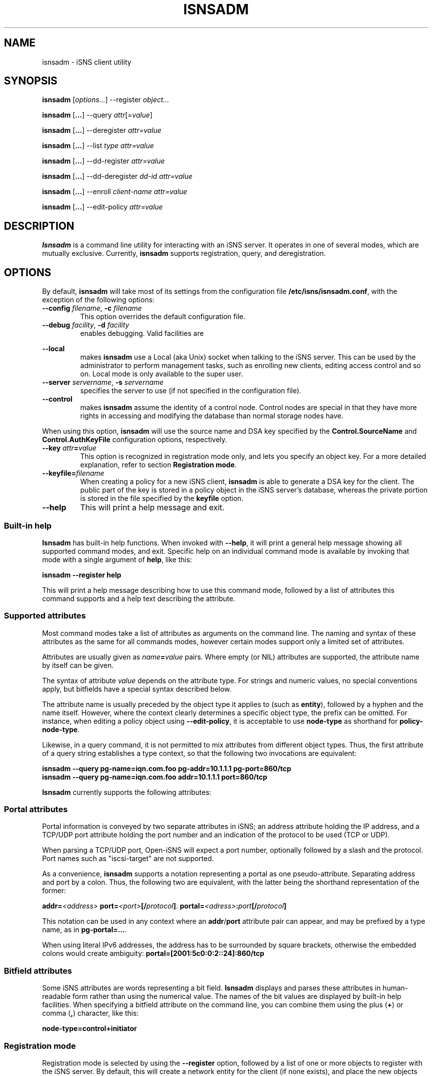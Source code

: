 '\" t
.TH ISNSADM 8 "11 May 2007"
.SH NAME
isnsadm \- iSNS client utility
.SH SYNOPSIS
.B isnsadm
.RI [ options... ]
.RI --register " object...
.PP
.B isnsadm
.RB [ ... ]
.RI --query " attr" [= value ]
.PP
.B isnsadm
.RB [ ... ]
.RI --deregister " attr=value
.PP
.B isnsadm
.RB [ ... ]
.RI --list " type attr=value
.PP
.B isnsadm
.RB [ ... ]
.RI --dd-register " attr=value
.PP
.B isnsadm
.RB [ ... ]
.RI --dd-deregister " dd-id attr=value
.PP
.B isnsadm
.RB [ ... ]
.RI --enroll " client-name attr=value
.PP
.B isnsadm
.RB [ ... ]
.RI --edit-policy " attr=value

.SH DESCRIPTION
.B Isnsadm
is a command line utility for interacting with an iSNS
server. It operates in one of several modes, which are
mutually exclusive.
Currently,
.B isnsadm
supports registration, query, and deregistration.
.SH OPTIONS
By default,
.B isnsadm
will take most of its settings from the configuration
file
.BR /etc/isns/isnsadm.conf ,
with the exception of the following options:
.TP
.BI \--config " filename\fR, " \-c " filename
This option overrides the default configuration file.
.TP
.BI \--debug " facility\fR, " \-d " facility
enables debugging. Valid facilities are
.PP
.TS
tab(,),box,center;
lb|lr.
socket,network send/receive
auth,authentication and security related information
message,iSNS protocol layer
state,database state
scn,SCN (state change notification) messages
esi,ESI (entity status inquiry) messages
all,all of the above
.TE
.PP
.TP
.BI \--local
makes
.B isnsadm
use a Local (aka Unix) socket when talking to the iSNS
server. This can be used by the administrator to perform
management tasks, such as enrolling new clients, editing
access control and so on. Local mode is only available
to the super user.
.TP
.BI \--server " servername\fR, " \-s " servername
specifies the server to use (if not specified
in the configuration file).
.TP
.BI \--control
makes
.B isnsadm
assume the identity of a control node. Control nodes are
special in that they have more rights in accessing and
modifying the database than normal storage nodes have.
.PP
When using this option,
.B isnsadm
will use the source name and DSA key specified by the
.BR Control.SourceName " and " Control.AuthKeyFile 
configuration options, respectively.
.PP
.TP
.BI \--key " attr" = value
This option is recognized in registration mode only, and
lets you specify an object key. For a more detailed explanation,
refer to section
.BR "Registration mode" .
.TP
.BI \--keyfile= filename
When creating a policy for a new iSNS client, 
.B isnsadm
is able to generate a DSA key for the client. The public
part of the key is stored in a policy object in the iSNS
server's database, whereas the private portion is stored in the
file specified by the
.B keyfile
option.
.B
.TP
.BI \--help
This will print a help message and exit.
.\"---------------------------
.SS Built-in help
.B Isnsadm
has built-in help functions. When invoked with
.BR \--help ,
it will print a general help message showing all supported
command modes, and exit. Specific help on an individual 
command mode is available by invoking that mode with a
single argument of
.BR help ,
like this:
.PP
.B isnsadm --register help
.PP
This will print a help message describing how to use this
command mode, followed by a list of attributes this command supports
and a help text describing the attribute.
.\"---------------------------
.SS Supported attributes
Most command modes take a list of attributes as arguments on the
command line. The naming and syntax of these attributes as
the same for all commands modes, however certain modes support
only a limited set of attributes.
.PP
Attributes are usually given as
.IB name = value
pairs. Where empty (or NIL) attributes are supported, the
attribute name by itself can be given.
.PP
The syntax of attribute
.I value
depends on the attribute type. For strings and numeric values,
no special conventions apply, but bitfields have a special syntax
described below.
.PP
The attribute name is usually preceded by the object
type it applies to (such as
.BR entity ),
followed by a hyphen and the name itself. However, where the
context clearly determines a specific object type, the prefix
can be omitted. For instance, when editing a policy object
using
.BR \--edit-policy ,
it is acceptable to use
.B node-type
as shorthand for
.BR policy-node-type .
.PP
Likewise, in a query command, it is not permitted to mix attributes
from different object types. Thus, the first attribute of a
query string establishes a type context, so that the following
two invocations are equivalent:
.PP
.B isnsadm --query pg-name=iqn.com.foo pg-addr=10.1.1.1 pg-port=860/tcp
.br
.B isnsadm --query pg-name=iqn.com.foo addr=10.1.1.1 port=860/tcp
.PP
.B Isnsadm
currently supports the following attributes:
.PP
.TS
tab(,),box,center;
li|lilili
lt|lbrlb.
Context,Attribute,iSNS tag,Aliases
_
Network Entity,entity-id,1,eid
\^,entity-prot,2
\^,entity-index,7
iSCSI Storage Node,iscsi-name,32
\^,iscsi-node-type,33
\^,iscsi-alias,34
\^,iscsi-idx,36
\^,iscsi-authmethod,42
Portal,portal-addr,16
\^,portal-port,17
\^,portal-name,18
\^,portal-esi-port,20
\^,portal-esi-interval,21
\^,portal-idx,22
\^,portal-scn-port,23
Portal Group,portal-group-index,52
\^,pg-name,48
\^,pg-addr,49
\^,pg-port,50
\^,pg-tag,51,pgt
\^,pg-idx,52
Discovery Domain,dd-id,2065
\^,dd-name,2066
\^,dd-member-iscsi-idx,2067
\^,dd-member-name,2068
\^,dd-member-fc-name,2069,
\^,dd-member-portal-idx,2070,
\^,dd-member-addr,2071,
\^,dd-member-port,2072,
\^,dd-features,2078,
Policy Object,policy-name,-,spi
\^,policy-key,-
\^,policy-entity,-
\^,policy-node-type,-
\^,policy-object-type,-
\^,policy-functions,-
.TE
.PP
.\"---------------------------
.SS Portal attributes
Portal information is conveyed by two separate attributes
in iSNS; an address attribute holding the IP address, and
a TCP/UDP port attribute holding the port number and an indication
of the protocol to be used (TCP or UDP).
.PP
When parsing a TCP/UDP port, Open-iSNS will expect a port number,
optionally followed by a slash and the protocol. Port names
such as "iscsi-target" are not supported.
.PP
As a convenience,
.B isnsadm
supports a notation representing a portal as one pseudo-attribute.
Separating address and port by a colon. Thus, the following two
are equivalent, with the latter being the shorthand representation
of the former:
.PP
.BI addr= <address> " port=" <port> [/ protocol ] \fR.
.BI portal= <adress> : port [/ protocol ]
.PP
This notation can be used in any context where an
.BR addr / port
attribute pair can appear, and may be prefixed by a type name,
as in
.BR pg-portal=... .
.PP
When using literal IPv6 addresses, the address has to be surrounded
by square brackets, otherwise the embedded colons would create
ambiguity:
.BR portal=[2001:5c0:0:2::24]:860/tcp
.PP
.\"---------------------------
.SS Bitfield attributes
Some iSNS attributes are words representing a bit field.
.B Isnsadm
displays and parses these attributes in human-readable form
rather than using the numerical value. The names of the bit
values are displayed by built-in help facilities. When specifying
a bitfield attribute on the command line, you can combine them
using the plus (\fB+\fP) or comma (\fB,\fR) character, like this:
.PP
.B node-type=control+initiator
.PP
.\"---------------------------
.SS Registration mode
Registration mode is selected by using the
.B --register
option, followed by a list of one or more objects
to register with the iSNS server.
By default, this will create a network entity for the
client (if none exists), and place the new objects inside
it.  Usually, you register all objects for
a network entity in one operation, rather than each
one separately.
.PP
Each object is specified as a type, optionally followed
by a comma-separated list of attributes, such as
this:
.PP
.B target=iqn.2005-01.org.open-iscsi.foo:disk1,alias=disk1
.PP
The following object types are currently supported:
.TP
.BI entity= name
Tells the server to group all objects in the specified
Network Entity container object.
Normally, the iSNS server will automatically assign an
entity name that is in line with its policies, and there is
no need to specify it explicitly.
.TP
.BI initiator[= name ]
This will register an iSCSI storage node of type initiator.
By default, the name is set to the iSNS source name.
.IP
This can be followed by any number of iSCSI storage node
attributes.
.TP
.BI target[= name ]
This will register an iSCSI storage node of type target.
By default, the name is set to the iSNS source name.
.IP
This object accepts the same set of attributes as
.BR initiator .
.TP
.BI control[= name ]
This will register an iSCSI storage node of type control.
By default, the name is set to the iSNS source name.
Only management nodes should be registered as control
nodes, as this gives a node complete control over the
iSNS database.
.IP
This object accepts the same set of attributes as
.BR initiator .
.TP
.BI portal=[ address:port/proto ]
This will register a portal using the given address,
port and protocol triple. If the triple is omitted,
.B isnsadm
will use the client host's IP address. If the portal
is preceded by an initiator registration (on the command
line), the port defaults to 860/tcp; if it is preceded by
a target registration, the port defaults to 3260/tcp.
For multi-homed hosts, the choice of address is
implementation dependent.
.IP
This can be followed by any number of portal attributes.
.TP
.B pg
This will register a portal group joining the preceding
portal and node. Portal groups can be used to describe
the preferred portals for a given node; please refer
to RFC 4711 for details.
.IP
This can be followed by any number of portal group attributes.
The attribute list must specify a portal group tag (PGT)
via the 
.BR pgt
attribute.
.PP
There are two additional command line options of interest,
which are used exclusively with Registration mode. One is
.BR \--replace .
Normally, registration mode will
.I add
new objects to the network entity associated with the client
host. If you specify
.B \--replace
on the command line, the server will wipe the network
entity completely, and remove all portals and storage
nodes it contained. Then it will create a new network
entity, and place the portals and storage nodes provided
by the caller inside.
.PP
In addition, it is possible to replace just parts of a
network entity. This is achieved by using the command line
option
.B \--key
to specify the object that should be replaced.
.PP
For instance, assume a network entity
contains the portal 
.BR 10.1.1.1:860 ,
and the client's network address changed to
.BR 10.2.7.7 .
Then the following command will atomically update the
database, replacing just the portal without touching the
registered storage nodes:
.PP
.B "  isnsadm --replace --key portal=10.1.1.1:860 portal=10.2.7.7:860
.PP
The
.B \--key
option recognizes only a subset of the usual attributes:
.RS
.TS
tab(,),box;
li|li
lb|lb.
Object type,Syntax
_
Entity,eid=\fIidentifier
Portal,portal=\fIaddress\fP:\fPport
iSCSI Node,iscsi-name=\fIname
.TE
.RE
.PP
To get a list of supported attributes, invoke
.BR "isnsadm --register help" .
.\"---------------------------
.SS Query mode
Query mode is selected by using the
.B --query
option. A query consists of a list of 
.BR attr = \fI value
pairs. All attributes must belong to the same object type,
i.e. queries that mix a Network Entity attribute with e.g.
a Portal attribute will be rejected.
.PP
It is also possible to specify an attribute name without
value (i.e. just
.BR attr ),
which will
will match any object that has such an attribute, regardless
of its value. This is useful when you want to query for all
objects of a given type.
.PP
To obtain a list of supported attributes, invoke
.BR "isnsadm --query help" .
.\"---------------------------
.SS List Mode
In this mode,
.B isnsadm
will display all objects of a given type, optionally
restricted to those matching certain attribute values.
.PP
The arguments to list mode are a
.IR "type name" ,
optionally followed by one or more 
.IB attr = value
pairs. Only attributes pertaining to the given
type are permitted; for instance, if you specify a
type name of
.BR portals ,
only portal attributes are permitted.
.PP
Possible type names are:
.BR entities ,
.BR nodes ,
.BR portals ,
.BR dds ,
.BR ddsets ,
.BR portal-groups ", and "
.BR policies .
.PP
Additional information is available via
.BR "isnsadm --list help" .
.\"---------------------------
.SS Deregistration mode
In this mode, you can deregister objects previously registered.
Only the node which registered an entity in the first place is
permitted to remove it, or any of its child objects. (Control
nodes are not bound by this restriction).
.PP
In deregistration mode, the argument list consists of a list of
.IB attr = value
pairs. Deregistration supports the same set of attributes as
query mode.
.\"---------------------------
.SS Discovery Domain Registration
This mode allows one to register a discovery domain or to add
new members to an existing discovery domain. Again, attributes
are specified as a list of
.IB attr = value
pairs. Only discovery domain attributes are recognized.
.PP
Note, in order to add members to an existing domain, you must
specify the domain's numeric ID. The domain's symbolic name
is not a valid handle when referring to a discovery domain.
.\"---------------------------
.SS Discovery Domain Deregistration mode
In this mode, you can deregister a discoery domain previously registered.
Only the node which registered a discovery domain in the first place is
permitted to remove it, or any of its members. (Control
nodes are not bound by this restriction).
.PP
In Discovery Domain deregistration mode, the argument list consists of
the Discovery Domain ID, followed by a list of
.IB attr = value
pairs. Discovery Domain Deregistration supports the same set of attributes as
query mode.
.\"---------------------------
.SS Client Enrollment
This mode only works when the server recognizes the client
as having control node capabilities, which is possible in
two ways:
.TP
Invoke
.B isnsadm \--local
as super user on the host 
.B isnsd
is running on. The
.B \--local
options tells it to communicate with the server through
the local control socket.
.TP
Invoke
.BR "isnsadm \--control" ,
which tells it to assume the identity of a control node.
When given this option,
.B isnsadm
will use the source name and DSA key specified by the
.BR Control.SourceName " and " Control.AuthKeyFile 
configuration options, respectively.
The server must be configured to grant this identity
control node status.
.PP
To enroll a client, use the
.B \--enroll
option, followed by the (source) name of the client to enroll.
This string will be used as the name of the security policy
the client will use to identify itself.
.PP
This is followed by a list of attribute/value pairs, where the
following set of attributes is supported:
.PP
.TS
tab(,),box,center;
li|lilili
lb|lrlb.
Attribute,Description,Aliases
_
name,Policy Name,spi
key,Client's DSA public key
entity,Assigned Entity Identifier
node-type,Permitted node type(s)
node-name,Permitted node name(s)
functions,Bitmap of permitted functions
object-type,Object access mask
.TE
.PP
The
.B key
attribute is used to specify the DSA
public key that the server should use to authenticate
messages from this client. You can either provide a
file name; in which case
.B isnsadm
will try to read the PEM encoded public key from that file.
If no
.B key
attribute is given, or when using
.BR key=gen ", " isnsadm
will generate a DSA key. The private portion of the newly
generated key will be stored in the file specified by
.BI --keyfile= filename \fR.
.PP
The
.B object-type
attribute is used to specify which object types the client
is permitted to access. This is a comma separated list of
.IB type : perm
pairs, where
.I type
can be any of 
.BR entity ", " iscsi-node ", " portal ", " portal-group ", " dd ", " ddset ", and " policy .
The permissions can be either 
.BR rw ", or " r .
.PP
The
.B functions
attribute can be used to restrict which functions the client is
permitted to invoke. This is a bitfield, using the standard function
names from RFC 4171, such as
.BR DevAttrReg ", " DevAttrQry ", etc."
.PP
For a description of the open-isns security model
and policies, please refer to the
.BR isns_config (5)
manual page.
.PP
.BR "Important note" :
In order to generate a DSA key, you have to have a set of DSA
parameters installed. By default,
.B isnsadm
expects to find them in
.BR /etc/isns/dsa.params .
These parameters are created by calling
.B isnsd \--init
once on the server machine. Alternatively, you can use
the following command:
.PP
.ti +8
openssl dsaparam 1024 -out /etc/isns/dsa.params
.ti -8
.PP
where 1024 is the chosen DSA key size, in bits.
.SH EXAMPLES
If you want to use Open-iSNS in authenticated mode,
you first need to initialize the server's DSA key and
DSA parameters. This can be done conveniently by using
.PP
.B isnsd --init
.PP
This will create the server's private and public key,
and place them in
.B /etc/isns/auth_key
and
.BR auth_key.pub ,
respectively.
.PP
The following command will create a policy object for a
node named 
.B isns.control ,
and grant it control privileges:
.PP
.B isnsadm --local --keyfile=control.key
.B --enroll isns.control \(rs
.br
.B "           node-type=ALL functions=ALL object-type=ALL
.PP
In the process of entrolling the client, this will generate
a DSA key pair, and place the private key portion in the
file
.BR control.key .
This file must be installed as
.BR /etc/isns/control.key
on the host you wish to use as an iSNS management station.
.PP
Next, you need to create a storage node object for the
management station:
.PP
.B isnsadm --local --register control
.PP
On the management station, you can then enroll additional
hosts:
.PP
.B isnsadm --control --keyfile=somehost.key
.B --enroll iqn.2005-01.org.open-iscsi.somehost \(rs
.br
.B "           node-type=target+initiator
.PP
Again, this will generate a DSA key pair and store the private
key portion in auth_key. Note the use of the
.B \--control
option that tells 
.B isnsadm
to use the identity of the control node instead of the default
key and source name.
.PP
You then need to copy
.B somehost.key
to the client host and install it as
.BR /etc/isns/auth_key .
Likewise, the server's public key (which resides in
.BR /etc/isns/auth_key.pub 
on the server) needs to be copied to the client machine,
and placed in
.BR /etc/isns/server_key.pub .
.PP
By default, when a client registers a storage node (be
it initiator or target) with iSNS, the client will not be
able to see any other storage nodes. In order for targets
to be visible to a given initiator, you need to create
so-called Discovery Domains (or DDs for short).
.PP
Currently, domain membership operations require administrator
privilege. Future extensions may allow iSNS clients to
add themselves to one or more DDs upon registration.
.PP
To create a discovery domain, and add nodes to it, you can
use
.PP
.B isnsadm --control --dd-register dd-name=mydomain \(rs
.br
.B "           member-name=iqn.org.bozo.client iqn.org.bozo.jbod ...
.PP
In order to add members to an existing DD, you have to
specify the numeric domain ID - using the DD name is not
sufficient, unfortunately (this is a requirement of the
RFC, not an implementation issue):
.PP
.B isnsadm --control --dd-register dd-id=42 \(rs
.br
.B "           member-name=iqn.com.foo member-name=iqn.com.bar
.PP
The DD ID can be obtained by doing a query for the DD name:
.PP
.B isnsadm --control --query dd-name=mydomain
.PP
In management mode, you can also register and deregister
nodes and portals manually, in case you want to fix up
an inconsisteny in the database. For instance, this will
register a node and portal on a host named client.bozo.org:
.PP
.B isnsadm --control --register entity=client.bozo.org \(rs
.br
.B "           initiator=iqn.org.bozo.client portal=191.168.7.1:860
.PP
Note that this registration explicitly specifies the network
entity in which to place the new objects. If you omit this,
the new objects will be placed in an entity named 
.BR CONTROL ,
which is decidedly not what you want.
.SH SEE ALSO
RFC 4171,
.BR isnsd (8),
.BR isns_config (5).
.SH AUTHORS
Olaf Kirch <olaf.kirch@oracle.com>
